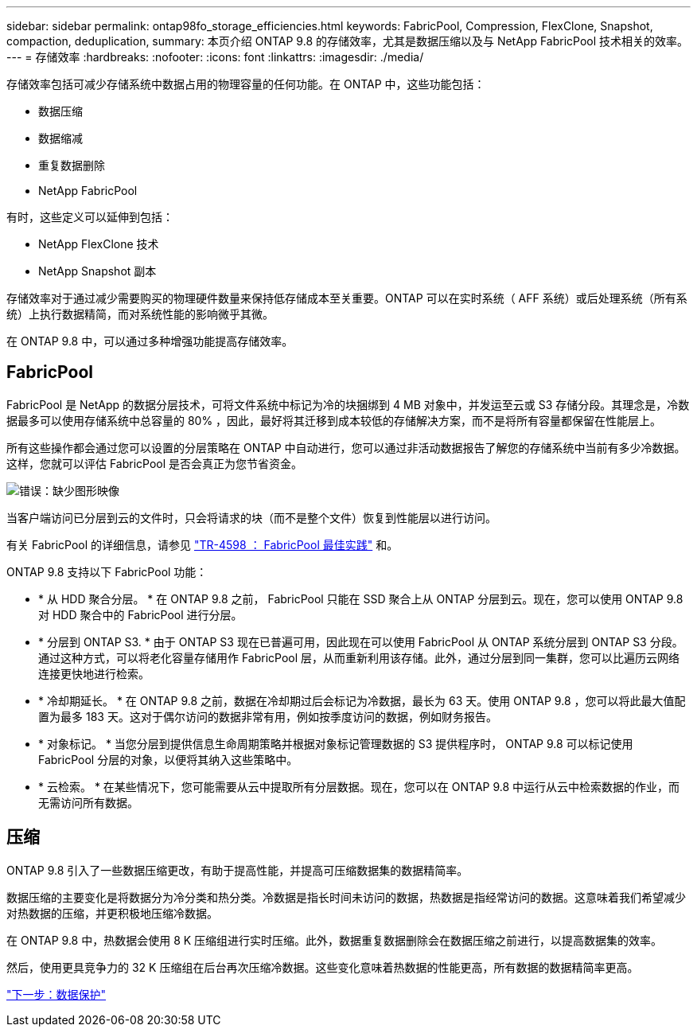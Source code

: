 ---
sidebar: sidebar 
permalink: ontap98fo_storage_efficiencies.html 
keywords: FabricPool, Compression, FlexClone, Snapshot, compaction, deduplication, 
summary: 本页介绍 ONTAP 9.8 的存储效率，尤其是数据压缩以及与 NetApp FabricPool 技术相关的效率。 
---
= 存储效率
:hardbreaks:
:nofooter: 
:icons: font
:linkattrs: 
:imagesdir: ./media/


存储效率包括可减少存储系统中数据占用的物理容量的任何功能。在 ONTAP 中，这些功能包括：

* 数据压缩
* 数据缩减
* 重复数据删除
* NetApp FabricPool


有时，这些定义可以延伸到包括：

* NetApp FlexClone 技术
* NetApp Snapshot 副本


存储效率对于通过减少需要购买的物理硬件数量来保持低存储成本至关重要。ONTAP 可以在实时系统（ AFF 系统）或后处理系统（所有系统）上执行数据精简，而对系统性能的影响微乎其微。

在 ONTAP 9.8 中，可以通过多种增强功能提高存储效率。



== FabricPool

FabricPool 是 NetApp 的数据分层技术，可将文件系统中标记为冷的块捆绑到 4 MB 对象中，并发运至云或 S3 存储分段。其理念是，冷数据最多可以使用存储系统中总容量的 80% ，因此，最好将其迁移到成本较低的存储解决方案，而不是将所有容量都保留在性能层上。

所有这些操作都会通过您可以设置的分层策略在 ONTAP 中自动进行，您可以通过非活动数据报告了解您的存储系统中当前有多少冷数据。这样，您就可以评估 FabricPool 是否会真正为您节省资金。

image:ontap98fo_image22.png["错误：缺少图形映像"]

当客户端访问已分层到云的文件时，只会将请求的块（而不是整个文件）恢复到性能层以进行访问。

有关 FabricPool 的详细信息，请参见 https://www.netapp.com/pdf.html?item=/media/17239-tr4598pdf.pdf["TR-4598 ： FabricPool 最佳实践"] 和。

ONTAP 9.8 支持以下 FabricPool 功能：

* * 从 HDD 聚合分层。 * 在 ONTAP 9.8 之前， FabricPool 只能在 SSD 聚合上从 ONTAP 分层到云。现在，您可以使用 ONTAP 9.8 对 HDD 聚合中的 FabricPool 进行分层。
* * 分层到 ONTAP S3. * 由于 ONTAP S3 现在已普遍可用，因此现在可以使用 FabricPool 从 ONTAP 系统分层到 ONTAP S3 分段。通过这种方式，可以将老化容量存储用作 FabricPool 层，从而重新利用该存储。此外，通过分层到同一集群，您可以比遍历云网络连接更快地进行检索。
* * 冷却期延长。 * 在 ONTAP 9.8 之前，数据在冷却期过后会标记为冷数据，最长为 63 天。使用 ONTAP 9.8 ，您可以将此最大值配置为最多 183 天。这对于偶尔访问的数据非常有用，例如按季度访问的数据，例如财务报告。
* * 对象标记。 * 当您分层到提供信息生命周期策略并根据对象标记管理数据的 S3 提供程序时， ONTAP 9.8 可以标记使用 FabricPool 分层的对象，以便将其纳入这些策略中。
* * 云检索。 * 在某些情况下，您可能需要从云中提取所有分层数据。现在，您可以在 ONTAP 9.8 中运行从云中检索数据的作业，而无需访问所有数据。




== 压缩

ONTAP 9.8 引入了一些数据压缩更改，有助于提高性能，并提高可压缩数据集的数据精简率。

数据压缩的主要变化是将数据分为冷分类和热分类。冷数据是指长时间未访问的数据，热数据是指经常访问的数据。这意味着我们希望减少对热数据的压缩，并更积极地压缩冷数据。

在 ONTAP 9.8 中，热数据会使用 8 K 压缩组进行实时压缩。此外，数据重复数据删除会在数据压缩之前进行，以提高数据集的效率。

然后，使用更具竞争力的 32 K 压缩组在后台再次压缩冷数据。这些变化意味着热数据的性能更高，所有数据的数据精简率更高。

link:ontap98fo_data_protection.html["下一步：数据保护"]
